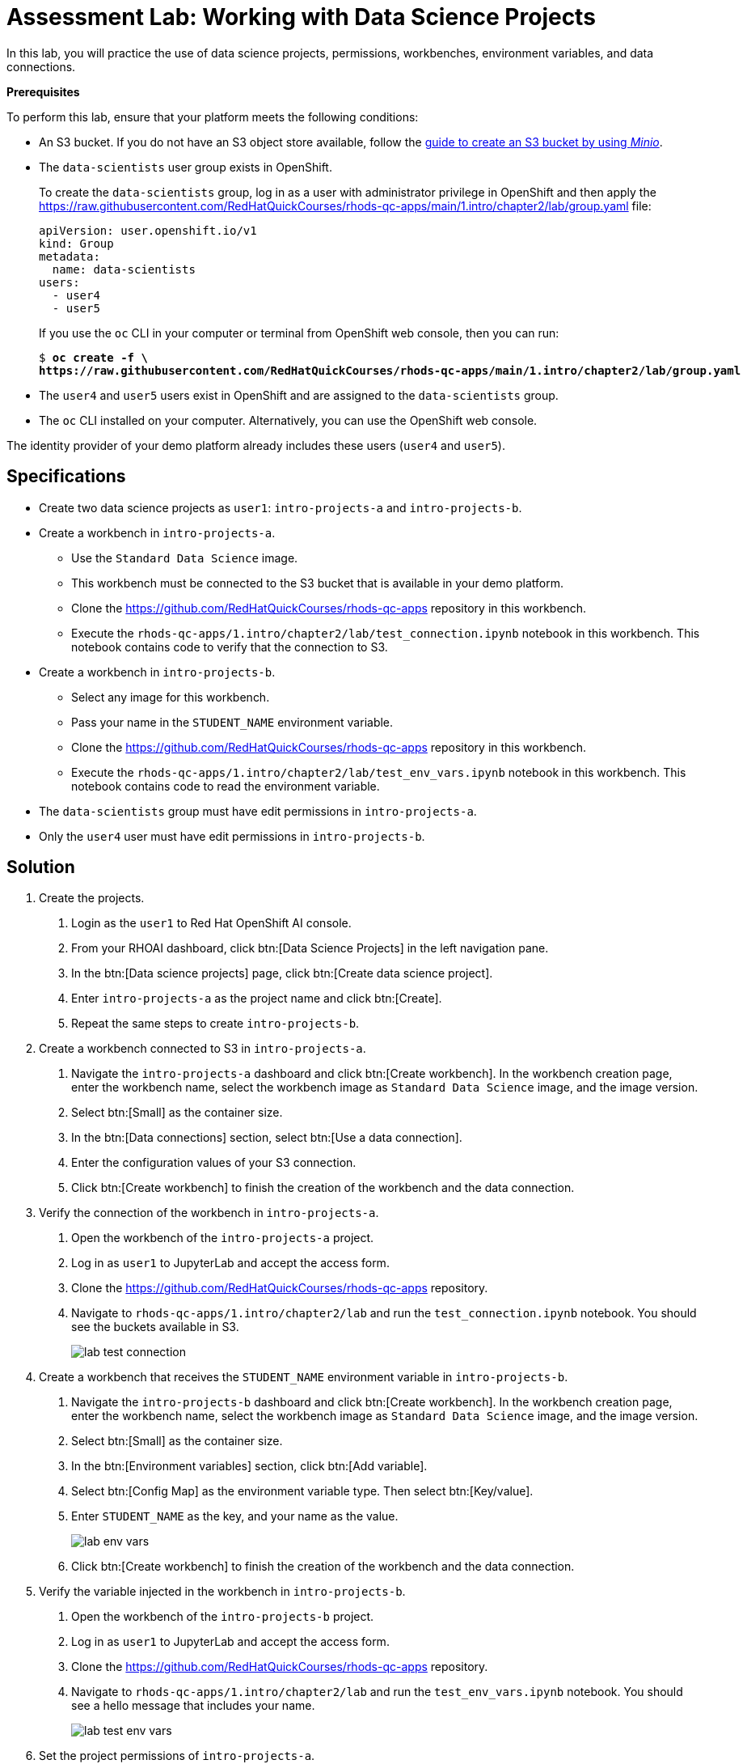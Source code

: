 = Assessment Lab: Working with Data Science Projects
:navtitle: Lab

In this lab, you will practice the use of data science projects, permissions, workbenches, environment variables, and data connections.

[INFO]
====
*Prerequisites*

To perform this lab, ensure that your platform meets the following conditions:

* An S3 bucket. If you do not have an S3 object store available, follow the https://ai-on-openshift.io/tools-and-applications/minio/minio/[guide to create an S3 bucket by using _Minio_].
* The `data-scientists` user group exists in OpenShift.
+
To create the `data-scientists` group, log in as a user with administrator privilege in OpenShift and then apply the https://raw.githubusercontent.com/RedHatQuickCourses/rhods-qc-apps/main/1.intro/chapter2/lab/group.yaml file:
+
[subs=+quotes]
----
apiVersion: user.openshift.io/v1
kind: Group
metadata:
  name: data-scientists
users:
  - user4
  - user5
----
+
If you use the `oc` CLI in your computer or terminal from OpenShift web console, then you can run:
+
[subs=+quotes]
----
$ *oc create -f \
https://raw.githubusercontent.com/RedHatQuickCourses/rhods-qc-apps/main/1.intro/chapter2/lab/group.yaml*
----
* The `user4` and `user5` users exist in OpenShift and are assigned to the `data-scientists` group.
* The `oc` CLI installed on your computer.
Alternatively, you can use the OpenShift web console.

The identity provider of your demo platform already includes these users (`user4` and `user5`).


// TODO adjust yaml URL after merging to main
====

== Specifications

* Create two data science projects as `user1`: `intro-projects-a` and `intro-projects-b`.

* Create a workbench in `intro-projects-a`.
  - Use the `Standard Data Science` image.
  - This workbench must be connected to the S3 bucket that is available in your demo platform.
  - Clone the https://github.com/RedHatQuickCourses/rhods-qc-apps repository in this workbench.
  - Execute the `rhods-qc-apps/1.intro/chapter2/lab/test_connection.ipynb` notebook in this workbench.
  This notebook contains code to verify that the connection to S3.

* Create a workbench in `intro-projects-b`.
  - Select any image for this workbench.
  - Pass your name in the `STUDENT_NAME` environment variable.
  - Clone the https://github.com/RedHatQuickCourses/rhods-qc-apps repository in this workbench.
  - Execute the `rhods-qc-apps/1.intro/chapter2/lab/test_env_vars.ipynb` notebook in this workbench.
  This notebook contains code to read the environment variable.

* The `data-scientists` group must have edit permissions in `intro-projects-a`.

* Only the `user4` user must have edit permissions in `intro-projects-b`.

== Solution

1. Create the projects.

a. Login as the `user1` to Red{nbsp}Hat OpenShift AI console.

b. From your RHOAI dashboard, click btn:[Data Science Projects] in the left navigation pane.

c. In the btn:[Data science projects] page, click btn:[Create data science project].

d. Enter `intro-projects-a` as the project name and click btn:[Create].

e. Repeat the same steps to create `intro-projects-b`.

2. Create a workbench connected to S3 in `intro-projects-a`.

a. Navigate the `intro-projects-a` dashboard and click btn:[Create workbench].
In the workbench creation page, enter the workbench name, select the workbench image as `Standard Data Science` image, and the image version.

b. Select btn:[Small] as the container size.

c. In the btn:[Data connections] section, select btn:[Use a data connection].

d. Enter the configuration values of your S3 connection.

e. Click btn:[Create workbench] to finish the creation of the workbench and the data connection.

3. Verify the connection of the workbench in `intro-projects-a`.

a. Open the workbench of the `intro-projects-a` project.

b. Log in as `user1` to JupyterLab and accept the access form.

c. Clone the https://github.com/RedHatQuickCourses/rhods-qc-apps repository.

d. Navigate to `rhods-qc-apps/1.intro/chapter2/lab` and run the `test_connection.ipynb` notebook.
You should see the buckets available in S3.
+
image::lab-test-connection.png[]

4. Create a workbench that receives the `STUDENT_NAME` environment variable in `intro-projects-b`.

a. Navigate the `intro-projects-b` dashboard and click btn:[Create workbench].
In the workbench creation page, enter the workbench name, select the workbench image as `Standard Data Science` image, and the image version.

b. Select btn:[Small] as the container size.

c. In the btn:[Environment variables] section, click btn:[Add variable].

d. Select btn:[Config Map] as the environment variable type.
Then select btn:[Key/value].

e. Enter `STUDENT_NAME` as the key, and your name as the value.
+
image::lab-env-vars.png[]

f. Click btn:[Create workbench] to finish the creation of the workbench and the data connection.

5. Verify the variable injected in the workbench in `intro-projects-b`.

a. Open the workbench of the `intro-projects-b` project.

b. Log in as `user1` to JupyterLab and accept the access form.

c. Clone the https://github.com/RedHatQuickCourses/rhods-qc-apps repository.

d. Navigate to `rhods-qc-apps/1.intro/chapter2/lab` and run the `test_env_vars.ipynb` notebook.
You should see a hello message that includes your name.
+
image::lab-test-env-vars.png[]

6. Set the project permissions of `intro-projects-a`.

a. Navigate the `intro-projects-a` dashboard and click btn:[Permissions].

b. Click btn:[Add group] and enter `data-scientists` as the group name.
Verify that the btn:[Permission selector] is set to btn:[Edit] and click the btn:[✓] button.

c. Log out and log back in with both `user4` and `user5` users.
Verify that both users have access to the `intro-projects-a` project.

7. Set the project permissions of `intro-projects-b`.

a. Log out and log back in as `user1`.

b. Navigate the `intro-projects-b` dashboard and click btn:[Permissions].

c. Click btn:[Add user] and enter `user4` as the username.
Verify that the btn:[Permission selector] is set to btn:[Edit] and click the btn:[✓] button.

d. Log out and log back in with both `user4` and `user5` users.
Verify that `user4` can access the `intro-projects-b` project.
Next, verify that `user5` cannot access the `intro-projects-b` project.

